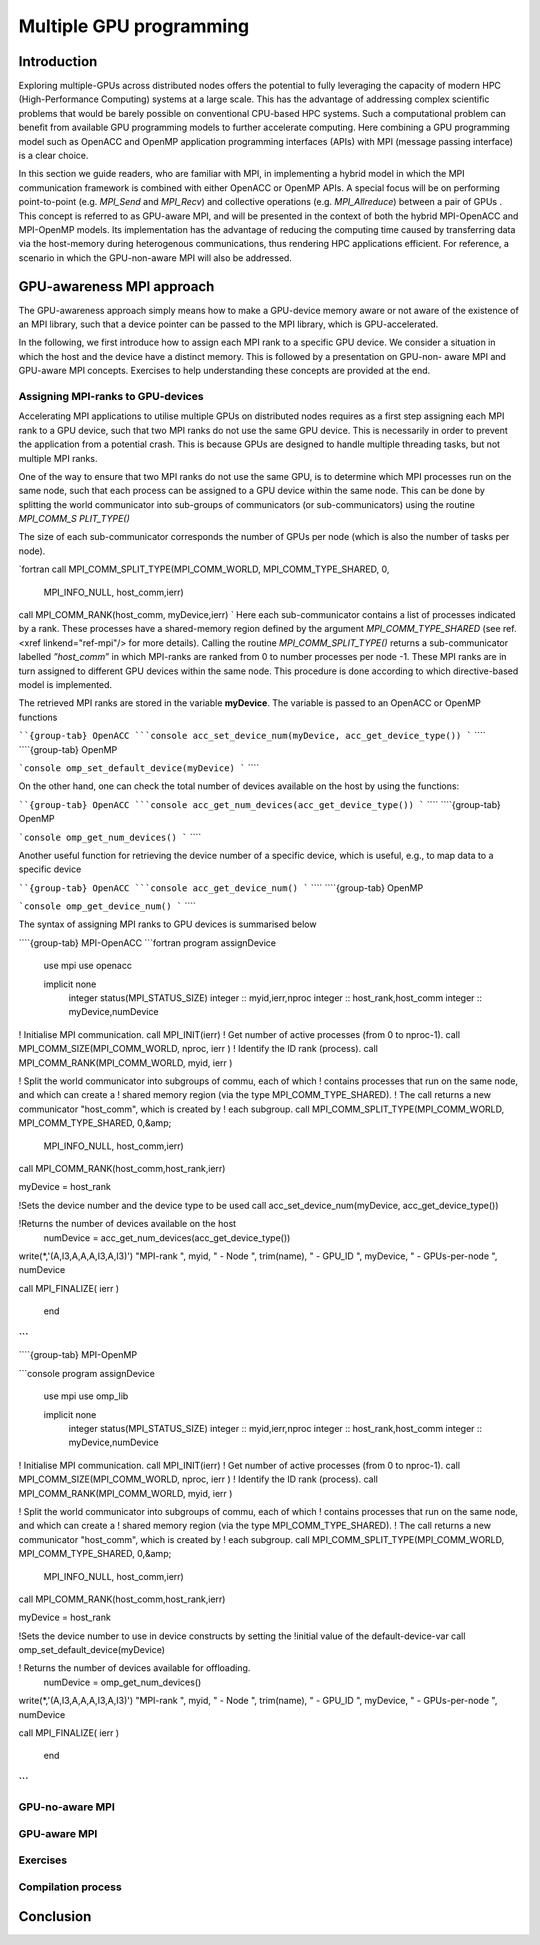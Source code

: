 .. _multiple-gpus:

Multiple GPU programming
========================

.. questions::

   - q1
   - q2

.. objectives::

   - o1
   - o2

.. instructor-note::

   - X min teaching
   - X min exercises

Introduction
------------

Exploring multiple-GPUs across distributed nodes offers the potential to fully leveraging the capacity of modern HPC (High-Performance Computing) 
systems at a large scale. This has the advantage of addressing complex scientific problems that would be barely possible on conventional 
CPU-based HPC systems. Such a computational problem can benefit from available GPU programming models to further accelerate computing. 
Here combining a GPU programming model such as OpenACC and OpenMP application programming interfaces (APIs) with MPI (message passing interface) 
is a clear choice. 

In this section we guide readers, who are familiar with MPI, in implementing a hybrid model in which the MPI communication framework is combined with either OpenACC or OpenMP APIs. A special focus will be on performing point-to-point (e.g. `MPI_Send` and `MPI_Recv`) and collective operations (e.g. `MPI_Allreduce`) between a pair of GPUs . This concept is referred to as GPU-aware MPI, and will be presented in the context of both the hybrid MPI-OpenACC and MPI-OpenMP models. Its implementation has the advantage of reducing the computing time caused by transferring data via the host-memory during heterogenous communications, thus rendering HPC applications efficient. For reference, a scenario in which the GPU-non-aware MPI will also be addressed.

GPU-awareness MPI approach
--------------------------

The GPU-awareness approach simply means how to make a GPU-device memory aware or not aware of the existence of an MPI library, such that a device 
pointer can be passed to the MPI library, which is GPU-accelerated. 

In the following, we first introduce how to assign each MPI rank to a specific GPU device. We consider a situation in which the host and the device 
have a distinct memory. This is followed by a presentation on GPU-non- aware MPI and GPU-aware MPI concepts. Exercises to help understanding these concepts are provided at the end.

Assigning MPI-ranks to GPU-devices
~~~~~~~~~~~~~~~~~~~~~~~~~~~~~~~~~~

Accelerating MPI applications to utilise multiple GPUs on distributed nodes requires as a first step assigning each MPI rank to a GPU device, such that 
two MPI ranks do not use the same GPU device. This is necessarily in order to prevent the application from a potential crash. This is because GPUs are 
designed to handle multiple threading tasks, but not multiple MPI ranks. 

One of the way to ensure that two MPI ranks do not use the same GPU, is to determine which MPI processes run on the same node, such that each process 
can be assigned to a GPU device within the same node. This can be done by splitting the world communicator into sub-groups of communicators 
(or sub-communicators) using the routine `MPI_COMM_S PLIT_TYPE()`

The size of each sub-communicator corresponds the number of GPUs per node (which is also the number of tasks per node).

`fortran
call MPI_COMM_SPLIT_TYPE(MPI_COMM_WORLD, MPI_COMM_TYPE_SHARED, 0,
                               MPI_INFO_NULL, host_comm,ierr)
                               
call MPI_COMM_RANK(host_comm, myDevice,ierr)
`
Here each sub-communicator contains a list of processes indicated by a rank. These processes have a shared-memory region defined by the argument 
`MPI_COMM_TYPE_SHARED` (see ref. <xref linkend="ref-mpi"/> for more details). Calling the routine `MPI_COMM_SPLIT_TYPE()` returns a sub-communicator 
labelled *”host_comm”* in which MPI-ranks are ranked from 0 to number processes per node -1. These MPI ranks are in turn assigned to different GPU 
devices within the same node. This procedure is done according to which directive-based model is implemented. 

The retrieved MPI ranks are stored in the variable **myDevice**. The variable is passed to an OpenACC or OpenMP functions 

````{group-tab} OpenACC
```console
acc_set_device_num(myDevice, acc_get_device_type())
```
````
````{group-tab} OpenMP

```console
omp_set_default_device(myDevice)
```
````

On the other hand, one can check the total number of devices available on the host by using the functions:

````{group-tab} OpenACC
```console
acc_get_num_devices(acc_get_device_type())
```
````
````{group-tab} OpenMP

```console
omp_get_num_devices()
```
````	 

Another useful function for retrieving the device number of a specific device, which is useful, e.g., to map data to a specific device

````{group-tab} OpenACC
```console
acc_get_device_num()
```
````
````{group-tab} OpenMP

```console
omp_get_device_num()
```
````	

The syntax of assigning MPI ranks to GPU devices is summarised below

````{group-tab} MPI-OpenACC
```fortran
program assignDevice

      use mpi
      use openacc

      implicit none
       integer status(MPI_STATUS_SIZE)
       integer :: myid,ierr,nproc
       integer :: host_rank,host_comm
       integer :: myDevice,numDevice

! Initialise MPI communication.
call MPI_INIT(ierr)
! Get number of active processes (from 0 to nproc-1).
call MPI_COMM_SIZE(MPI_COMM_WORLD, nproc, ierr )
! Identify the ID rank (process).
call MPI_COMM_RANK(MPI_COMM_WORLD, myid, ierr )

! Split the world communicator into subgroups of commu, each of which
! contains processes that run on the same node, and which can create a
! shared memory region (via the type MPI_COMM_TYPE_SHARED).
! The call returns a new communicator "host_comm", which is created by
! each subgroup.
call MPI_COMM_SPLIT_TYPE(MPI_COMM_WORLD, MPI_COMM_TYPE_SHARED, 0,&amp;
                               MPI_INFO_NULL, host_comm,ierr)
call MPI_COMM_RANK(host_comm,host_rank,ierr)

myDevice = host_rank

!Sets the device number and the device type to be used
call acc_set_device_num(myDevice, acc_get_device_type())

!Returns the number of devices available on the host
      numDevice = acc_get_num_devices(acc_get_device_type())

write(*,'(A,I3,A,A,A,I3,A,I3)') "MPI-rank ", myid, " - Node ", trim(name), " - GPU_ID ", myDevice, " - GPUs-per-node ", numDevice

call MPI_FINALIZE( ierr )

       end
```
````
````{group-tab} MPI-OpenMP

```console
program assignDevice

      use mpi
      use omp_lib

      implicit none
       integer status(MPI_STATUS_SIZE)
       integer :: myid,ierr,nproc
       integer :: host_rank,host_comm
       integer :: myDevice,numDevice

! Initialise MPI communication.
call MPI_INIT(ierr)
! Get number of active processes (from 0 to nproc-1).
call MPI_COMM_SIZE(MPI_COMM_WORLD, nproc, ierr )
! Identify the ID rank (process).
call MPI_COMM_RANK(MPI_COMM_WORLD, myid, ierr )

! Split the world communicator into subgroups of commu, each of which
! contains processes that run on the same node, and which can create a
! shared memory region (via the type MPI_COMM_TYPE_SHARED).
! The call returns a new communicator "host_comm", which is created by
! each subgroup.
call MPI_COMM_SPLIT_TYPE(MPI_COMM_WORLD, MPI_COMM_TYPE_SHARED, 0,&amp;
                               MPI_INFO_NULL, host_comm,ierr)
call MPI_COMM_RANK(host_comm,host_rank,ierr)

myDevice = host_rank

!Sets the device number to use in device constructs by setting the
!initial value of the default-device-var 
call omp_set_default_device(myDevice)

! Returns the number of devices available for offloading.
     numDevice = omp_get_num_devices()

write(*,'(A,I3,A,A,A,I3,A,I3)') "MPI-rank ", myid, " - Node ", trim(name), " - GPU_ID ", myDevice, " - GPUs-per-node ", numDevice

call MPI_FINALIZE( ierr )

       end
```
````	


GPU-no-aware MPI
~~~~~~~~~~~~~~~


GPU-aware MPI
~~~~~~~~~~~~~

Exercises
~~~~~~~~~

Compilation process
~~~~~~~~~~~~~~~~~~~

Conclusion
----------
